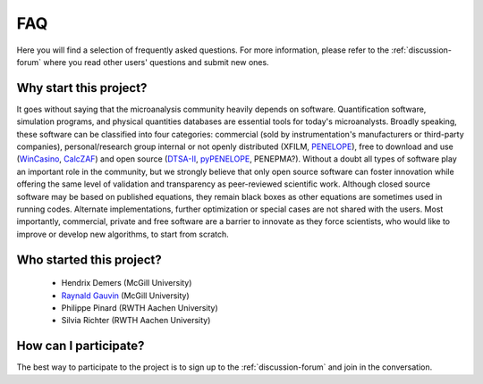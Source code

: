 FAQ
===

Here you will find a selection of frequently asked questions. 
For more information, please refer to the :ref:`discussion-forum` where you read other users' questions and submit new ones.

Why start this project?
-----------------------

It goes without saying that the microanalysis community heavily depends on software. 
Quantification software, simulation programs, and physical quantities databases are essential tools for today's microanalysts. 
Broadly speaking, these software can be classified into four categories: commercial (sold by instrumentation's manufacturers or third-party companies), personal/research group internal or not openly distributed (XFILM, `PENELOPE <http://www.oecd-nea.org/tools/abstract/detail/nea-1525>`_), free to download and use (`WinCasino <http://www.gel.usherbrooke.ca/casino/>`_, `CalcZAF <http://www.probesoftware.com/Technical.html>`_) and open source (`DTSA-II <http://www.cstl.nist.gov/div837/837.02/epq/dtsa2/>`_, `pyPENELOPE <http://pypenelope.sourceforge.net>`_, PENEPMA?). 
Without a doubt all types of software play an important role in the community, but we strongly believe that only open source software can foster innovation while offering the same level of validation and transparency as peer-reviewed scientific work. 
Although closed source software may be based on published equations, they remain black boxes as other equations are sometimes used in running codes. 
Alternate implementations, further optimization or special cases are not shared with the users. 
Most importantly, commercial, private and free software are a barrier to innovate as they force scientists, who would like to improve or develop new algorithms, to start from scratch.

Who started this project?
-------------------------

 * Hendrix Demers (McGill University)
 * `Raynald Gauvin <http://www.memrg.com>`_ (McGill University)
 * Philippe Pinard (RWTH Aachen University)
 * Silvia Richter (RWTH Aachen University)
 
How can I participate?
----------------------

The best way to participate to the project is to sign up to the :ref:`discussion-forum` and join in the conversation.
